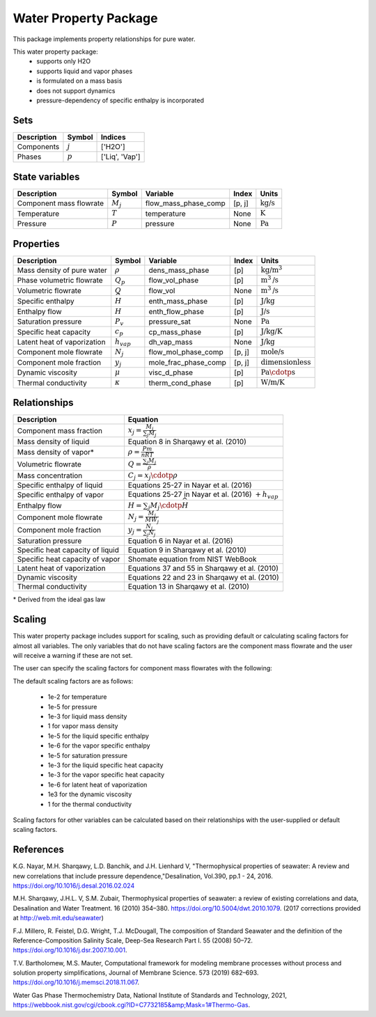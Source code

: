 .. _water:
Water Property Package
======================

This package implements property relationships for pure water.

This water property package:
   * supports only H2O
   * supports liquid and vapor phases
   * is formulated on a mass basis
   * does not support dynamics
   * pressure-dependency of specific enthalpy is incorporated

Sets
----
.. csv-table::
   :header: "Description", "Symbol", "Indices"

   "Components", ":math:`j`", "['H2O']"
   "Phases", ":math:`p`", "['Liq', 'Vap']"

State variables
---------------
.. csv-table::
   :header: "Description", "Symbol", "Variable", "Index", "Units"

   "Component mass flowrate", ":math:`M_j`", "flow_mass_phase_comp", "[p, j]", ":math:`\text{kg/s}`"
   "Temperature", ":math:`T`", "temperature", "None", ":math:`\text{K}`"
   "Pressure", ":math:`P`", "pressure", "None", ":math:`\text{Pa}`"

Properties
----------
.. csv-table::
   :header: "Description", "Symbol", "Variable", "Index", "Units"

   "Mass density of pure water", ":math:`\rho`", "dens_mass_phase", "[p]", ":math:`\text{kg/}\text{m}^3`"
   "Phase volumetric flowrate", ":math:`Q_p`", "flow_vol_phase", "[p]", ":math:`\text{m}^3\text{/s}`"
   "Volumetric flowrate", ":math:`Q`", "flow_vol", "None", ":math:`\text{m}^3\text{/s}`"
   "Specific enthalpy", ":math:`\widehat{H}`", "enth_mass_phase", "[p]", ":math:`\text{J/kg}`"
   "Enthalpy flow", ":math:`H`", "enth_flow_phase", "[p]", ":math:`\text{J/s}`"
   "Saturation pressure", ":math:`P_v`", "pressure_sat", "None", ":math:`\text{Pa}`"
   "Specific heat capacity", ":math:`c_p`", "cp_mass_phase", "[p]", ":math:`\text{J/kg/K}`"
   "Latent heat of vaporization", ":math:`h_{vap}`", "dh_vap_mass", "None", ":math:`\text{J/kg}`"
   "Component mole flowrate", ":math:`N_j`", "flow_mol_phase_comp", "[p, j]", ":math:`\text{mole/s}`"
   "Component mole fraction", ":math:`y_j`", "mole_frac_phase_comp", "[p, j]", ":math:`\text{dimensionless}`"
   "Dynamic viscosity", ":math:`\mu`", "visc_d_phase", "[p]", ":math:`\text{Pa}\cdotp\text{s}`" 
   "Thermal conductivity", ":math:`\kappa`", "therm_cond_phase", "[p]", ":math:`\text{W/m/K}`"
   
Relationships
-------------
.. csv-table::
   :header: "Description", "Equation"

   "Component mass fraction", ":math:`x_j = \frac{M_j}{\sum_{j} M_j}`"
   "Mass density of liquid", "Equation 8 in Sharqawy et al. (2010)"
   "Mass density of vapor*", ":math:`\rho = \frac{Pm}{nRT}`"
   "Volumetric flowrate", ":math:`Q = \frac{\sum_{j} M_j}{\rho}`"
   "Mass concentration", ":math:`C_j = x_j \cdotp \rho`"
   "Specific enthalpy of liquid", "Equations 25-27 in Nayar et al. (2016)"
   "Specific enthalpy of vapor", "Equations 25-27 in Nayar et al. (2016) :math:`+ h_{vap}`"
   "Enthalpy flow", ":math:`H = \sum_{j} M_j \cdotp \widehat{H}`"
   "Component mole flowrate", ":math:`N_j = \frac{M_j}{MW_j}`"
   "Component mole fraction", ":math:`y_j = \frac{N_j}{\sum_{j} N_j}`"
   "Saturation pressure", "Equation 6 in Nayar et al. (2016)"
   "Specific heat capacity of liquid", "Equation 9 in Sharqawy et al. (2010)"
   "Specific heat capacity of vapor", "Shomate equation from NIST WebBook"
   "Latent heat of vaporization", "Equations 37 and 55 in Sharqawy et al. (2010)"
   "Dynamic viscosity", "Equations 22 and 23 in Sharqawy et al. (2010)"
   "Thermal conductivity", "Equation 13 in Sharqawy et al. (2010)"

\* Derived from the ideal gas law


Scaling
-------
This water property package includes support for scaling, such as providing default or calculating scaling factors for almost all variables. The only variables that do not have scaling factors are the component mass flowrate and the user will receive a warning if these are not set.

The user can specify the scaling factors for component mass flowrates with the following:

.. testsetup::

   from pyomo.environ import ConcreteModel
   from idaes.core import FlowsheetBlock

.. doctest::
   
   # relevant imports
   import watertap.property_models.water_prop_pack as props
   from idaes.core.util.scaling import calculate_scaling_factors

   # relevant assignments
   m = ConcreteModel()
   m.fs = FlowsheetBlock(dynamic=False)
   m.fs.properties = props.WaterParameterBlock()

   # set scaling for component mass flowrate
   m.fs.properties.set_default_scaling('flow_mass_phase_comp', 1, index=('Liq','H2O'))

   # calculate scaling factors
   calculate_scaling_factors(m.fs)

The default scaling factors are as follows:

   * 1e-2 for temperature
   * 1e-5 for pressure
   * 1e-3 for liquid mass density
   * 1 for vapor mass density
   * 1e-5 for the liquid specific enthalpy
   * 1e-6 for the vapor specific enthalpy
   * 1e-5 for saturation pressure
   * 1e-3 for the liquid specific heat capacity
   * 1e-3 for the vapor specific heat capacity
   * 1e-6 for latent heat of vaporization
   * 1e3 for the dynamic viscosity
   * 1 for the thermal conductivity
  
Scaling factors for other variables can be calculated based on their relationships with the user-supplied or default scaling factors.
   
References
----------

K.G. Nayar, M.H. Sharqawy, L.D. Banchik, and J.H. Lienhard V, "Thermophysical properties of seawater: A review and new correlations that include pressure dependence,"Desalination, Vol.390, pp.1 - 24, 2016. https://doi.org/10.1016/j.desal.2016.02.024

M.H. Sharqawy, J.H.L. V, S.M. Zubair, Thermophysical properties of seawater: a review of existing correlations and data, Desalination and Water Treatment. 16 (2010) 354–380. https://doi.org/10.5004/dwt.2010.1079. (2017 corrections provided at http://web.mit.edu/seawater)

F.J. Millero, R. Feistel, D.G. Wright, T.J. McDougall, The composition of Standard Seawater and the definition of the Reference-Composition Salinity Scale, Deep-Sea Research Part I. 55 (2008) 50–72. https://doi.org/10.1016/j.dsr.2007.10.001.

T.V. Bartholomew, M.S. Mauter, Computational framework for modeling membrane processes without process and solution property simplifications, Journal of Membrane Science. 573 (2019) 682–693. https://doi.org/10.1016/j.memsci.2018.11.067.

Water Gas Phase Thermochemistry Data, National Institute of Standards and Technology, 2021, https://webbook.nist.gov/cgi/cbook.cgi?ID=C7732185&amp;Mask=1#Thermo-Gas.

